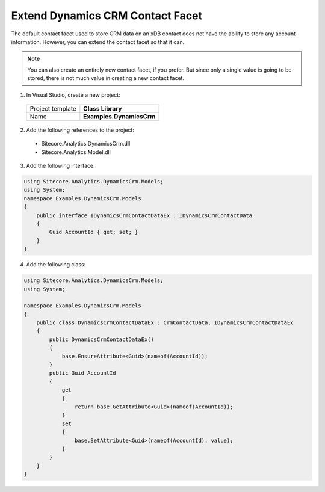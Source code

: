 Extend Dynamics CRM Contact Facet
======================================

The default contact facet used to store CRM data on an xDB contact does not 
have the ability to store any account information. However, you can extend 
the contact facet so that it can.

.. note:: 
    You can also create an entirely new contact facet, if you prefer. 
    But since only a single value is going to be stored, there is not 
    much value in creating a new contact facet.

1.	In Visual Studio, create a new project:

    +-------------------+--------------------------+
    | Project template  | **Class Library**        |
    +-------------------+--------------------------+
    | Name              | **Examples.DynamicsCrm** |
    +-------------------+--------------------------+

2.	Add the following references to the project:

    * Sitecore.Analytics.DynamicsCrm.dll
    * Sitecore.Analytics.Model.dll

3.	Add the following interface:

.. code-block:: c#

    using Sitecore.Analytics.DynamicsCrm.Models;
    using System;
    namespace Examples.DynamicsCrm.Models
    {
        public interface IDynamicsCrmContactDataEx : IDynamicsCrmContactData
        {
            Guid AccountId { get; set; }
        }
    }

4.	Add the following class:

.. code-block:: c#

    using Sitecore.Analytics.DynamicsCrm.Models;
    using System;

    namespace Examples.DynamicsCrm.Models
    {
        public class DynamicsCrmContactDataEx : CrmContactData, IDynamicsCrmContactDataEx
        {
            public DynamicsCrmContactDataEx()
            {
                base.EnsureAttribute<Guid>(nameof(AccountId));
            }
            public Guid AccountId
            {
                get
                {
                    return base.GetAttribute<Guid>(nameof(AccountId));
                }
                set
                {
                    base.SetAttribute<Guid>(nameof(AccountId), value);
                }
            }
        }
    }

